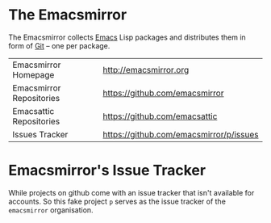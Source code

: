 * The Emacsmirror

The Emacsmirror collects [[http://www.gnu.org/software/emacs/emacs.html][Emacs]] Lisp packages and distributes them in
form of [[http://git-scm.comrepositories][Git]] -- one per package.

| Emacsmirror Homepage     | [[http://emacsmirror.org]]                  |
| Emacsmirror Repositories | [[https://github.com/emacsmirror]]          |
| Emacsattic Repositories  | [[https://github.com/emacsattic]]           |
| Issues Tracker           | [[https://github.com/emacsmirror/p/issues]] |

* Emacsmirror's Issue Tracker

While projects on github come with an issue tracker that isn't
available for accounts. So this fake project =p= serves as the issue
tracker of the =emacsmirror= organisation.

